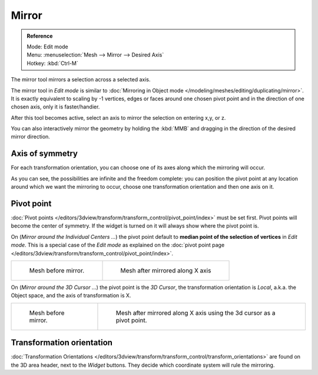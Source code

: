 ..    TODO/Review: {{review|}}.

******
Mirror
******

.. admonition:: Reference
   :class: refbox

   | Mode:     Edit mode
   | Menu:     :menuselection:`Mesh --> Mirror --> Desired Axis`
   | Hotkey:   :kbd:`Ctrl-M`


The mirror tool mirrors a selection across a selected axis.

The mirror tool in *Edit mode* is similar to
:doc:`Mirroring in Object mode </modeling/meshes/editing/duplicating/mirror>`.
It is exactly equivalent to scaling by -1 vertices,
edges or faces around one chosen pivot point and in the direction of one chosen axis, only it is faster/handier.


After this tool becomes active, select an axis to mirror the selection on entering x,y, or z.

You can also interactively mirror the geometry by holding the :kbd:`MMB` and dragging in
the direction of the desired mirror direction.


Axis of symmetry
================

For each transformation orientation,
you can choose one of its axes along which the mirroring will occur.

As you can see, the possibilities are infinite and the freedom complete:
you can position the pivot point at any location around which we want the mirroring to occur,
choose one transformation orientation and then one axis on it.


Pivot point
===========

:doc:`Pivot points </editors/3dview/transform/transform_control/pivot_point/index>` must be set first.
Pivot points will become the center of symmetry.
If the widget is turned on it will always show where the pivot point is.


On (*Mirror around the Individual Centers ...*) the pivot point default to
**median point of the selection of vertices** in *Edit mode*.
This is a special case of the *Edit mode* as explained on the
:doc:`pivot point page </editors/3dview/transform/transform_control/pivot_point/index>`.

.. list-table::

   * - .. figure:: /images/MirrorTool1.jpg
          :width: 300px

          Mesh before mirror.

     - .. figure:: /images/MirrorTool2.jpg
          :width: 300px

          Mesh after mirrored along X axis


On (*Mirror around the 3D Cursor ...*) the pivot point is the *3D Cursor*,
the transformation orientation is *Local*, a.k.a. the Object space,
and the axis of transformation is X.

.. list-table::

   * - .. figure:: /images/MirrorTool3.jpg
          :width: 300px

          Mesh before mirror.

     - .. figure:: /images/MirrorTool4.jpg
          :width: 300px

          Mesh after mirrored along X axis using the 3d cursor as a pivot point.


Transformation orientation
==========================

:doc:`Transformation Orientations </editors/3dview/transform/transform_control/transform_orientations>`
are found on the 3D area header, next to the *Widget* buttons.
They decide which coordinate system will rule the mirroring.
